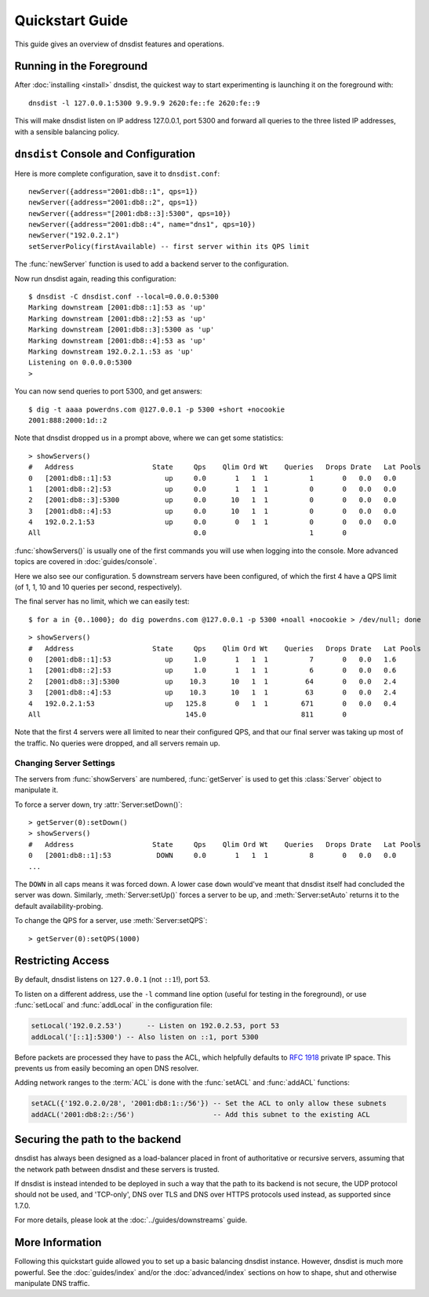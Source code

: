 Quickstart Guide
================

This guide gives an overview of dnsdist features and operations.

Running in the Foreground
-------------------------

After :doc:`installing <install>` dnsdist, the quickest way to start experimenting is launching it on the foreground with::

   dnsdist -l 127.0.0.1:5300 9.9.9.9 2620:fe::fe 2620:fe::9

This will make dnsdist listen on IP address 127.0.0.1, port 5300 and forward all queries to the three listed IP addresses, with a sensible balancing policy.

``dnsdist`` Console and Configuration
-------------------------------------

Here is more complete configuration, save it to ``dnsdist.conf``::

  newServer({address="2001:db8::1", qps=1})
  newServer({address="2001:db8::2", qps=1})
  newServer({address="[2001:db8::3]:5300", qps=10})
  newServer({address="2001:db8::4", name="dns1", qps=10})
  newServer("192.0.2.1")
  setServerPolicy(firstAvailable) -- first server within its QPS limit

The :func:`newServer` function is used to add a backend server to the configuration.

Now run dnsdist again, reading this configuration::

  $ dnsdist -C dnsdist.conf --local=0.0.0.0:5300
  Marking downstream [2001:db8::1]:53 as 'up'
  Marking downstream [2001:db8::2]:53 as 'up'
  Marking downstream [2001:db8::3]:5300 as 'up'
  Marking downstream [2001:db8::4]:53 as 'up'
  Marking downstream 192.0.2.1.:53 as 'up'
  Listening on 0.0.0.0:5300
  >

You can now send queries to port 5300, and get answers::

  $ dig -t aaaa powerdns.com @127.0.0.1 -p 5300 +short +nocookie
  2001:888:2000:1d::2

Note that dnsdist dropped us in a prompt above, where we can get some statistics::

  > showServers()
  #   Address                   State     Qps    Qlim Ord Wt    Queries   Drops Drate   Lat Pools
  0   [2001:db8::1]:53             up     0.0       1   1  1          1       0   0.0   0.0
  1   [2001:db8::2]:53             up     0.0       1   1  1          0       0   0.0   0.0
  2   [2001:db8::3]:5300           up     0.0      10   1  1          0       0   0.0   0.0
  3   [2001:db8::4]:53             up     0.0      10   1  1          0       0   0.0   0.0
  4   192.0.2.1:53                 up     0.0       0   1  1          0       0   0.0   0.0
  All                                     0.0                         1       0

:func:`showServers()` is usually one of the first commands you will use when logging into the console. More advanced topics are covered in :doc:`guides/console`.

Here we also see our configuration. 5 downstream servers have been configured, of which the first 4 have a QPS limit (of 1, 1, 10 and 10 queries per second, respectively).

The final server has no limit, which we can easily test::

  $ for a in {0..1000}; do dig powerdns.com @127.0.0.1 -p 5300 +noall +nocookie > /dev/null; done

::

  > showServers()
  #   Address                   State     Qps    Qlim Ord Wt    Queries   Drops Drate   Lat Pools
  0   [2001:db8::1]:53             up     1.0       1   1  1          7       0   0.0   1.6
  1   [2001:db8::2]:53             up     1.0       1   1  1          6       0   0.0   0.6
  2   [2001:db8::3]:5300           up    10.3      10   1  1         64       0   0.0   2.4
  3   [2001:db8::4]:53             up    10.3      10   1  1         63       0   0.0   2.4
  4   192.0.2.1:53                 up   125.8       0   1  1        671       0   0.0   0.4
  All                                   145.0                       811       0

Note that the first 4 servers were all limited to near their configured QPS, and that our final server was taking up most of the traffic.
No queries were dropped, and all servers remain up.

Changing Server Settings
~~~~~~~~~~~~~~~~~~~~~~~~

The servers from :func:`showServers` are numbered, :func:`getServer` is used to get this :class:`Server` object to manipulate it.

To force a server down, try :attr:`Server:setDown()`::

  > getServer(0):setDown()
  > showServers()
  #   Address                   State     Qps    Qlim Ord Wt    Queries   Drops Drate   Lat Pools
  0   [2001:db8::1]:53           DOWN     0.0       1   1  1          8       0   0.0   0.0
  ...

The ``DOWN`` in all caps means it was forced down.
A lower case ``down`` would've meant that dnsdist itself had concluded the server was down.
Similarly, :meth:`Server:setUp()` forces a server to be up, and :meth:`Server:setAuto` returns it to the default availability-probing.

To change the QPS for a server, use :meth:`Server:setQPS`::

  > getServer(0):setQPS(1000)

Restricting Access
------------------

By default, dnsdist listens on ``127.0.0.1`` (not ``::1``!), port 53.

To listen on a different address, use the ``-l`` command line option (useful for testing in the foreground), or use :func:`setLocal` and :func:`addLocal` in the configuration file:

.. code-block:: lua

  setLocal('192.0.2.53')      -- Listen on 192.0.2.53, port 53
  addLocal('[::1]:5300') -- Also listen on ::1, port 5300

Before packets are processed they have to pass the ACL, which helpfully defaults to :rfc:`1918` private IP space.
This prevents us from easily becoming an open DNS resolver.

Adding network ranges to the :term:`ACL` is done with the :func:`setACL` and :func:`addACL` functions:

.. code-block:: lua

  setACL({'192.0.2.0/28', '2001:db8:1::/56'}) -- Set the ACL to only allow these subnets
  addACL('2001:db8:2::/56')                   -- Add this subnet to the existing ACL

Securing the path to the backend
--------------------------------

dnsdist has always been designed as a load-balancer placed in front of authoritative or recursive servers,
assuming that the network path between dnsdist and these servers is trusted.

If dnsdist is instead intended to be deployed in such a way that the path to its backend is not secure, the
UDP protocol should not be used, and 'TCP-only', DNS over TLS and DNS over HTTPS protocols used instead, as
supported since 1.7.0.

For more details, please look at the :doc:`../guides/downstreams` guide.

More Information
----------------

Following this quickstart guide allowed you to set up a basic balancing dnsdist instance.
However, dnsdist is much more powerful.
See the :doc:`guides/index` and/or the :doc:`advanced/index` sections on how to shape, shut and otherwise manipulate DNS traffic.
